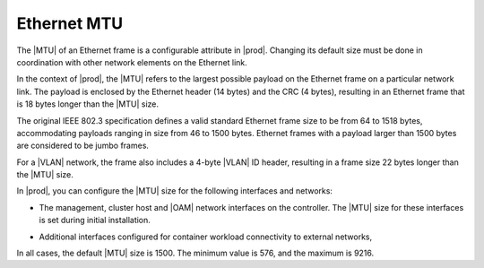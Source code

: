 
.. acc1552590687558
.. _the-ethernet-mtu:

============
Ethernet MTU
============

The |MTU| of an Ethernet frame is a configurable attribute in |prod|. Changing
its default size must be done in coordination with other network elements on
the Ethernet link.

In the context of |prod|, the |MTU| refers to the largest possible payload on
the Ethernet frame on a particular network link. The payload is enclosed by the
Ethernet header \(14 bytes\) and the CRC \(4 bytes\), resulting in an Ethernet
frame that is 18 bytes longer than the |MTU| size.

The original IEEE 802.3 specification defines a valid standard Ethernet frame
size to be from 64 to 1518 bytes, accommodating payloads ranging in size from
46 to 1500 bytes. Ethernet frames with a payload larger than 1500 bytes are
considered to be jumbo frames.

For a |VLAN| network, the frame also includes a 4-byte |VLAN| ID header,
resulting in a frame size 22 bytes longer than the |MTU| size.

In |prod|, you can configure the |MTU| size for the following interfaces and
networks:

.. _the-ethernet-mtu-ul-qmn-yvn-m4:

-   The management, cluster host and |OAM| network interfaces on the
    controller. The |MTU| size for these interfaces is set during initial
    installation.

.. xbooklink For more information, see the `StarlingX Installation and Deployment Guide <https://docs.starlingx.io/deploy_install_guides/index.html>`__. To make changes after installation, see |sysconf-doc|: :ref:`Change the MTU of an OAM Interface Using Horizon <changing-the-mtu-of-an-oam-interface-using-horizon>`.

-   Additional interfaces configured for container workload connectivity to
    external networks,


In all cases, the default |MTU| size is 1500. The minimum value is 576, and the
maximum is 9216.

